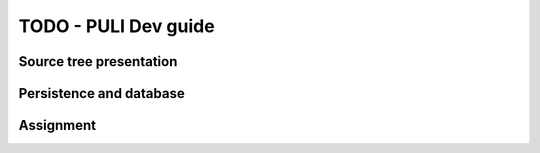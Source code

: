 TODO - PULI Dev guide
*********************************************

Source tree presentation
=============================================

Persistence and database
=============================================

Assignment
=============================================

